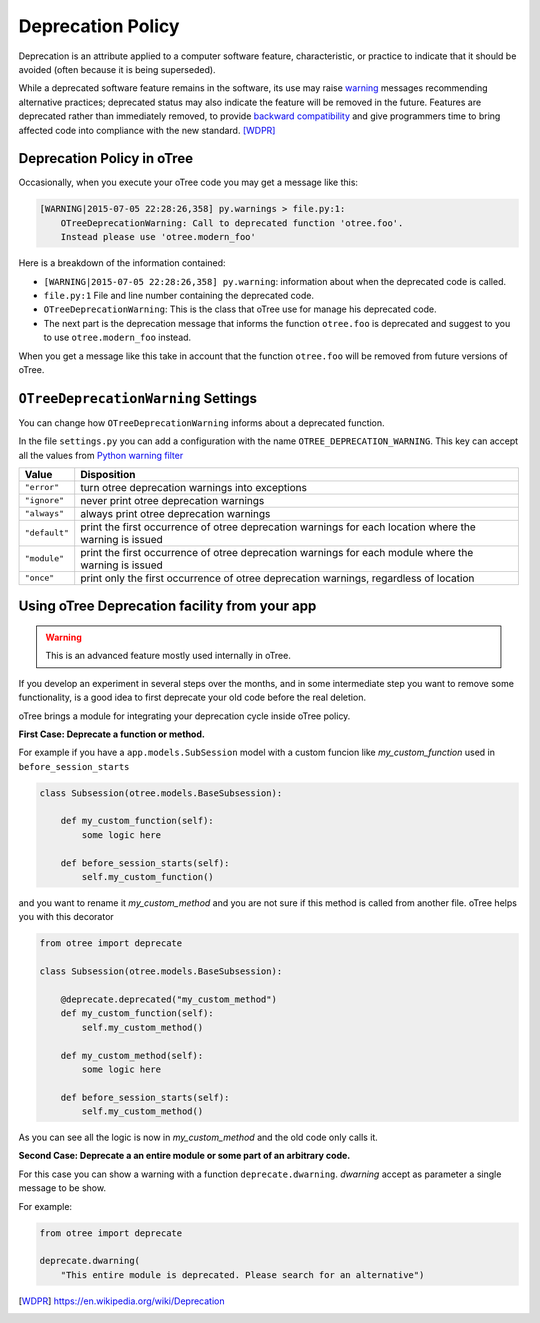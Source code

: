 Deprecation Policy
------------------

Deprecation is an attribute applied to a computer software feature,
characteristic, or practice to indicate that it should be avoided
(often because it is being superseded).

While a deprecated software feature remains in the software, its use may
raise warning_ messages recommending alternative practices; deprecated
status may also indicate the feature will be removed in the future.
Features are deprecated rather than immediately removed, to provide
`backward compatibility`_ and give programmers time to bring affected code
into compliance with the new standard. [WDPR]_


Deprecation Policy in oTree
^^^^^^^^^^^^^^^^^^^^^^^^^^^

Occasionally, when you execute your oTree code you may get a message like this:

.. code-block:: python

    [WARNING|2015-07-05 22:28:26,358] py.warnings > file.py:1:
        OTreeDeprecationWarning: Call to deprecated function 'otree.foo'.
        Instead please use 'otree.modern_foo'

Here is a breakdown of the information contained:

- ``[WARNING|2015-07-05 22:28:26,358] py.warning``: information about when the
  deprecated code is called.
- ``file.py:1`` File and line number containing the deprecated code.
- ``OTreeDeprecationWarning``: This is the class that oTree use for manage
  his deprecated code.
- The next part is the deprecation message that informs the function ``otree.foo``
  is deprecated and suggest to you to use ``otree.modern_foo`` instead.

When you get a message like this take in account that the function
``otree.foo`` will be removed from future versions of oTree.


``OTreeDeprecationWarning`` Settings
^^^^^^^^^^^^^^^^^^^^^^^^^^^^^^^^^^^^

You can change how ``OTreeDeprecationWarning`` informs about a deprecated
function.

In the file ``settings.py`` you can add a configuration with the name
``OTREE_DEPRECATION_WARNING``. This key can accept all the values from
`Python warning filter`_


+---------------+-------------------------------------------------------+
| Value         | Disposition                                           |
+===============+=======================================================+
| ``"error"``   | turn otree deprecation warnings into exceptions       |
+---------------+-------------------------------------------------------+
| ``"ignore"``  | never print otree deprecation warnings                |
+---------------+-------------------------------------------------------+
| ``"always"``  | always print otree deprecation warnings               |
+---------------+-------------------------------------------------------+
| ``"default"`` | print the first occurrence of otree deprecation       |
|               | warnings for each location where the warning          |
|               | is issued                                             |
+---------------+-------------------------------------------------------+
| ``"module"``  | print the first occurrence of otree deprecation       |
|               | warnings for each module where the warning            |
|               | is issued                                             |
+---------------+-------------------------------------------------------+
| ``"once"``    | print only the first occurrence of otree deprecation  |
|               | warnings, regardless of location                      |
+---------------+-------------------------------------------------------+


Using oTree Deprecation facility from your app
^^^^^^^^^^^^^^^^^^^^^^^^^^^^^^^^^^^^^^^^^^^^^^

.. warning::

    This is an advanced feature mostly used internally in oTree.

If you develop an experiment in several steps over the months, and in some
intermediate step you want to remove some functionality, is a good idea to
first deprecate your old code before the real deletion.

oTree brings a module for integrating your deprecation cycle inside oTree policy.

**First Case: Deprecate a function or method.**

For example if you have a ``app.models.SubSession`` model with a custom funcion
like *my_custom_function* used in ``before_session_starts``

.. code-block:: python

    class Subsession(otree.models.BaseSubsession):

        def my_custom_function(self):
            some logic here

        def before_session_starts(self):
            self.my_custom_function()


and you want to rename it *my_custom_method* and you are not sure
if this method is called from another file. oTree helps you with this decorator

.. code-block:: python

    from otree import deprecate

    class Subsession(otree.models.BaseSubsession):

        @deprecate.deprecated("my_custom_method")
        def my_custom_function(self):
            self.my_custom_method()

        def my_custom_method(self):
            some logic here

        def before_session_starts(self):
            self.my_custom_method()


As you can see all the logic is now in *my_custom_method* and the old code only
calls it.

**Second Case: Deprecate a an entire module or some part of an arbitrary code.**

For this case you can show a warning with a function ``deprecate.dwarning``.
*dwarning* accept as parameter a single message to be show.

For example:

.. code-block:: python

    from otree import deprecate

    deprecate.dwarning(
        "This entire module is deprecated. Please search for an alternative")


.. _warning: https://docs.python.org/2/library/warnings.html
.. _backward compatibility:
    https://en.wikipedia.org/wiki/Backward_compatibility
.. _python warning filter:
    https://docs.python.org/2/library/warnings.html#default-warning-filters

.. [WDPR] https://en.wikipedia.org/wiki/Deprecation

